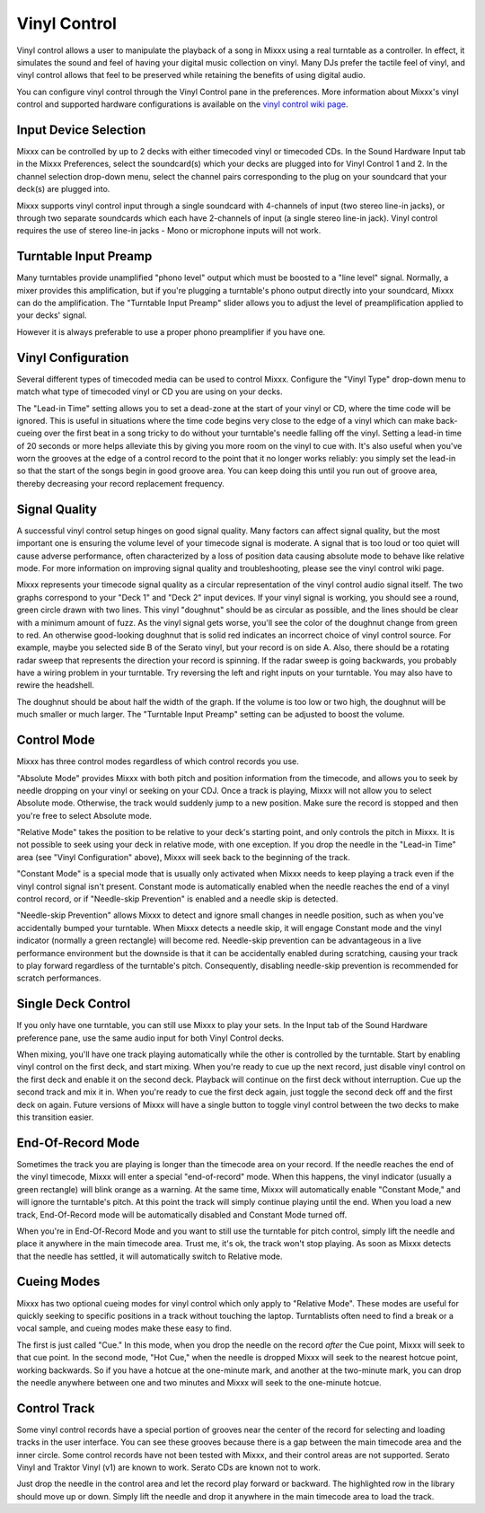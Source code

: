 Vinyl Control
*************

Vinyl control allows a user to manipulate the playback of a song in Mixxx using
a real turntable as a controller. In effect, it simulates the sound and feel of
having your digital music collection on vinyl. Many DJs prefer the tactile feel
of vinyl, and vinyl control allows that feel to be preserved while retaining the
benefits of using digital audio.

You can configure vinyl control through the Vinyl Control pane in the
preferences. More information about Mixxx's vinyl control and supported hardware
configurations is available on the `vinyl control wiki page
<http://mixxx.org/wiki/doku.php/vinyl_control>`_.

Input Device Selection
======================

Mixxx can be controlled by up to 2 decks with either timecoded vinyl or
timecoded CDs. In the Sound Hardware Input tab in the Mixxx Preferences, select
the soundcard(s) which your decks are plugged into for Vinyl Control 1 and
2. In the channel selection drop-down menu, select the channel pairs
corresponding to the plug on your soundcard that your deck(s) are plugged into.

Mixxx supports vinyl control input through a single soundcard with 4-channels of
input (two stereo line-in jacks), or through two separate soundcards which each
have 2-channels of input (a single stereo line-in jack). Vinyl control requires
the use of stereo line-in jacks - Mono or microphone inputs will not work.

Turntable Input Preamp
======================

Many turntables provide unamplified "phono level" output which must be boosted
to a "line level" signal. Normally, a mixer provides this amplification, but if
you're plugging a turntable's phono output directly into your soundcard, Mixxx
can do the amplification. The "Turntable Input Preamp" slider allows you to
adjust the level of preamplification applied to your decks' signal.

However it is always preferable to use a proper phono preamplifier if you have
one.

Vinyl Configuration
===================

Several different types of timecoded media can be used to control
Mixxx. Configure the "Vinyl Type" drop-down menu to match what type of
timecoded vinyl or CD you are using on your decks.

The "Lead-in Time" setting allows you to set a dead-zone at the start of your
vinyl or CD, where the time code will be ignored. This is useful in situations
where the time code begins very close to the edge of a vinyl which can make
back-cueing over the first beat in a song tricky to do without your turntable's
needle falling off the vinyl. Setting a lead-in time of 20 seconds or more helps
alleviate this by giving you more room on the vinyl to cue with. It's also
useful when you've worn the grooves at the edge of a control record to the point
that it no longer works reliably: you simply set the lead-in so that the start
of the songs begin in good groove area. You can keep doing this until you run
out of groove area, thereby decreasing your record replacement frequency.

Signal Quality
==============

A successful vinyl control setup hinges on good signal quality. Many factors can
affect signal quality, but the most important one is ensuring the volume level
of your timecode signal is moderate. A signal that is too loud or too quiet will
cause adverse performance, often characterized by a loss of position data
causing absolute mode to behave like relative mode. For more information on
improving signal quality and troubleshooting, please see the vinyl control wiki
page.

Mixxx represents your timecode signal quality as a circular representation of 
the vinyl control audio signal itself. The two graphs correspond to your "Deck 1" and "Deck 2" input
devices.  If your vinyl signal is working, you should see a round, green circle
drawn with two lines. This vinyl "doughnut" should be as circular as possible,
and the lines should be clear with a minimum amount of fuzz.  As the vinyl signal
gets worse, you'll see the color of the doughnut change from green to red.  An
otherwise good-looking doughnut that is solid red indicates an incorrect choice 
of vinyl control source.  For example, maybe you selected side B of the Serato vinyl, but
your record is on side A.  Also, there should be a rotating radar sweep that represents
the direction your record is spinning.  If the radar sweep is going backwards,
you probably have a wiring problem in your turntable.  Try reversing the left
and right inputs on your turntable.  You may also have to rewire the headshell.

The doughnut should be about half the width of the graph.  If the volume is too low or two high, 
the doughnut will be much smaller or much larger.  The "Turntable Input Preamp" setting can
be adjusted to boost the volume.


Control Mode
============

Mixxx has three control modes regardless of which control records you use. 

"Absolute
Mode" provides Mixxx with both pitch and position information from the timecode,
and allows you to seek by needle dropping on your vinyl or seeking on your
CDJ.  Once a track is playing, Mixxx will not allow you to select Absolute mode.
Otherwise, the track would suddenly jump to a new position.  Make sure the 
record is stopped and then you're free to select Absolute mode.

"Relative Mode" takes the position to be relative to your deck's starting
point, and only controls the pitch in Mixxx. It is not possible to seek using
your deck in relative mode, with one exception.  If you drop the needle in the
"Lead-in Time" area (see "Vinyl Configuration" above), Mixxx will seek back to the
beginning of the track.

"Constant Mode" is a special mode that is usually
only activated when Mixxx needs to keep playing a track even if the vinyl 
control signal isn't present.  Constant mode is automatically enabled when the
needle reaches the end of a vinyl control record, or if "Needle-skip Prevention"
is enabled and a needle skip is detected. 

"Needle-skip Prevention" allows Mixxx
to detect and ignore small changes in needle position, such as when you've 
accidentally bumped your turntable.  When Mixxx detects a needle skip, it will
engage Constant mode and the vinyl indicator (normally a green rectangle) will
become red.  Needle-skip prevention can be advantageous in a live
performance environment but the downside is that it can be accidentally enabled
during scratching, causing your track to play forward regardless of the turntable's
pitch. Consequently, disabling needle-skip prevention is recommended for
scratch performances.

Single Deck Control
===================

If you only have one turntable, you can still use Mixxx to play your sets. In
the Input tab of the Sound Hardware preference pane, use the same audio input
for both Vinyl Control decks.

When mixing, you'll have one track playing automatically while the other is 
controlled by the turntable.  Start by enabling vinyl control on the first deck,
and start mixing.  When you're ready to cue up the next record, just disable
vinyl control on the first deck and enable it on the second deck.  Playback
will continue on the first deck without interruption.  Cue up the second track
and mix it in.  When you're ready to cue the first deck again, just toggle the
second deck off and the first deck on again.  Future versions of Mixxx will have
a single button to toggle vinyl control between the two decks to make this
transition easier.

End-Of-Record Mode
==================

Sometimes the track you are playing is longer than the timecode area on your
record.  If the needle reaches the end of the vinyl timecode, Mixxx will enter
a special "end-of-record" mode.  When this happens, the vinyl indicator (usually
a green rectangle) will blink orange as a warning.  At the same time, Mixxx
will automatically enable "Constant Mode," and will ignore the turntable's pitch.
At this point the track will simply continue playing until the end.  When you
load a new track, End-Of-Record mode will be automatically disabled and Constant
Mode turned off.

When you're in End-Of-Record Mode and you want to still use the turntable for
pitch control, simply lift the needle and place it anywhere in the main timecode
area.  Trust me, it's ok, the track won't stop playing.  As soon as Mixxx 
detects that the needle has settled, it will automatically switch to 
Relative mode.

Cueing Modes
============

Mixxx has two optional cueing modes for vinyl control which only apply to
"Relative Mode".  These modes are useful for quickly seeking to specific positions
in a track without touching the laptop.  Turntablists often need to find a
break or a vocal sample, and cueing modes make these easy to find.

The first is just called "Cue."  In this mode, when you 
drop the needle on the record *after* the Cue point, Mixxx will seek to that
cue point.  In the second mode, "Hot Cue," when the needle is dropped Mixxx will
seek to the nearest hotcue point, working backwards.  So if you have a hotcue at
the one-minute mark, and another at the two-minute mark, you can drop the needle
anywhere between one and two minutes and Mixxx will seek to the one-minute hotcue.

Control Track
=============

Some vinyl control records have a special portion of grooves near the center
of the record for selecting and loading tracks in the user interface.  You can
see these grooves because there is a gap between the main timecode area and the
inner circle.  Some control records have not been tested with Mixxx, and their 
control areas are not supported.  Serato Vinyl and Traktor Vinyl (v1) are
known to work.  Serato CDs are known not to work.

Just drop the needle in the control area and let the record play forward or
backward.  The highlighted row in the library should move up or down.  Simply
lift the needle and drop it anywhere in the main timecode area to load the 
track.
